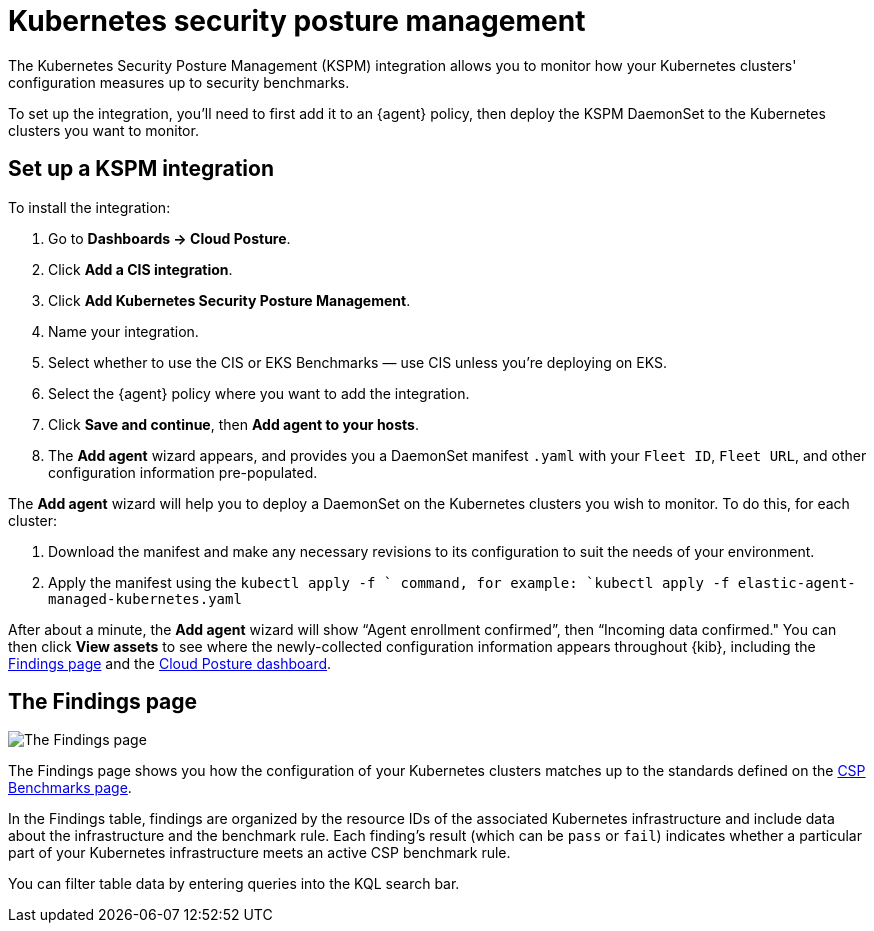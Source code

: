 [[kspm]]
= Kubernetes security posture management

The Kubernetes Security Posture Management (KSPM) integration allows you to monitor how your Kubernetes clusters' configuration measures up to security benchmarks.

To set up the integration, you'll need to first add it to an {agent} policy, then deploy the KSPM DaemonSet to the Kubernetes clusters you want to monitor.

[discrete]
== Set up a KSPM integration
To install the integration:

1. Go to *Dashboards -> Cloud Posture*.
2. Click *Add a CIS integration*.
3. Click *Add Kubernetes Security Posture Management*.
4. Name your integration.
5. Select whether to use the CIS or EKS Benchmarks — use CIS unless you're deploying on EKS.
6. Select the {agent} policy where you want to add the integration.
7. Click *Save and continue*, then *Add agent to your hosts*.
8. The *Add agent* wizard appears, and provides you a DaemonSet manifest `.yaml` with your `Fleet ID`, `Fleet URL`, and other configuration information pre-populated.

The *Add agent* wizard will help you to deploy a DaemonSet on the Kubernetes clusters you wish to monitor. To do this, for each cluster:

1. Download the manifest and make any necessary revisions to its configuration to suit the needs of your environment.
2. Apply the manifest using the `kubectl apply -f ` command, for example: `kubectl apply -f elastic-agent-managed-kubernetes.yaml`

After about a minute, the *Add agent* wizard will show “Agent enrollment confirmed”, then “Incoming data confirmed." You can then click *View assets* to see where the newly-collected configuration information appears throughout {kib}, including the <<findings-page,Findings page>> and the <<cloud-posture-dashboard, Cloud Posture dashboard>>.

[[findings-page]]
[discrete]
== The Findings page

image::images/findings-page.png[The Findings page]

The Findings page shows you how the configuration of your Kubernetes clusters matches up to the standards defined on the <<benchmark-rules, CSP Benchmarks page>>.

In the Findings table, findings are organized by the resource IDs of the associated Kubernetes infrastructure and include data about the infrastructure and the benchmark rule. Each finding's result (which can be `pass` or `fail`) indicates whether a particular part of your Kubernetes infrastructure meets an active CSP benchmark rule.

You can filter table data by entering queries into the KQL search bar.
